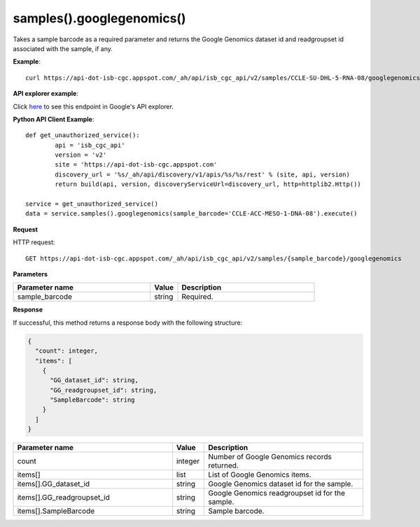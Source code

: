 samples().googlegenomics()
###########################
Takes a sample barcode as a required parameter and returns the Google Genomics dataset id and readgroupset id associated with the sample, if any.

**Example**::

	curl https://api-dot-isb-cgc.appspot.com/_ah/api/isb_cgc_api/v2/samples/CCLE-SU-DHL-5-RNA-08/googlegenomics

**API explorer example**:

Click `here <https://apis-explorer.appspot.com/apis-explorer/?base=https%3A%2F%2Fapi-dot-isb-cgc.appspot.com%2F_ah%2Fapi#p/isb_cgc_api/v2/isb_cgc_api.samples.googlegenomics?sample_barcode=CCLE-SU-DHL-5-RNA-08&/>`_ to see this endpoint in Google's API explorer.

**Python API Client Example**::

	def get_unauthorized_service():
		api = 'isb_cgc_api'
		version = 'v2'
		site = 'https://api-dot-isb-cgc.appspot.com'
		discovery_url = '%s/_ah/api/discovery/v1/apis/%s/%s/rest' % (site, api, version)
		return build(api, version, discoveryServiceUrl=discovery_url, http=httplib2.Http())

	service = get_unauthorized_service()
	data = service.samples().googlegenomics(sample_barcode='CCLE-ACC-MESO-1-DNA-08').execute()


**Request**

HTTP request::

	GET https://api-dot-isb-cgc.appspot.com/_ah/api/isb_cgc_api/v2/samples/{sample_barcode}/googlegenomics

**Parameters**

.. csv-table::
	:header: "**Parameter name**", "**Value**", "**Description**"
	:widths: 50, 10, 50

	sample_barcode,string,"Required. "


**Response**

If successful, this method returns a response body with the following structure:

.. code-block:: javascript

  {
    "count": integer,
    "items": [
      {
        "GG_dataset_id": string,
        "GG_readgroupset_id": string,
        "SampleBarcode": string
      }
    ]
  }

.. csv-table::
	:header: "**Parameter name**", "**Value**", "**Description**"
	:widths: 50, 10, 50

	count, integer, "Number of Google Genomics records returned."
	items[], list, "List of Google Genomics items."
	items[].GG_dataset_id, string, "Google Genomics dataset id for the sample."
	items[].GG_readgroupset_id, string, "Google Genomics readgroupset id for the sample."
	items[].SampleBarcode, string, "Sample barcode."
